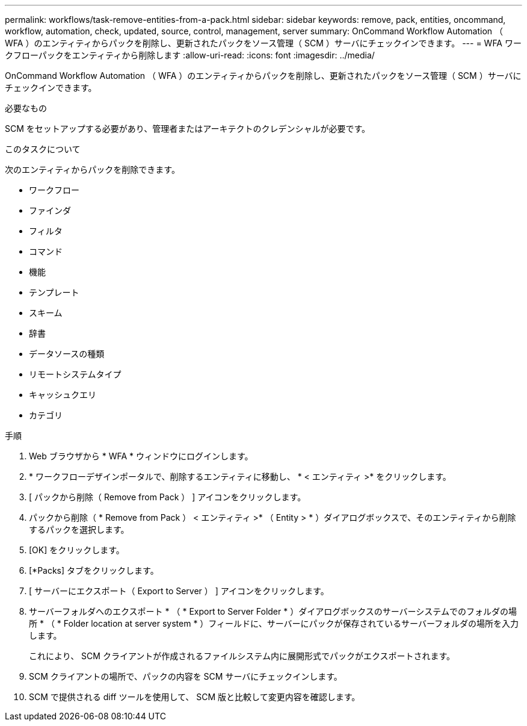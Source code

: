 ---
permalink: workflows/task-remove-entities-from-a-pack.html 
sidebar: sidebar 
keywords: remove, pack, entities, oncommand, workflow, automation, check, updated, source, control, management, server 
summary: OnCommand Workflow Automation （ WFA ）のエンティティからパックを削除し、更新されたパックをソース管理（ SCM ）サーバにチェックインできます。 
---
= WFA ワークフローパックをエンティティから削除します
:allow-uri-read: 
:icons: font
:imagesdir: ../media/


[role="lead"]
OnCommand Workflow Automation （ WFA ）のエンティティからパックを削除し、更新されたパックをソース管理（ SCM ）サーバにチェックインできます。

.必要なもの
SCM をセットアップする必要があり、管理者またはアーキテクトのクレデンシャルが必要です。

.このタスクについて
次のエンティティからパックを削除できます。

* ワークフロー
* ファインダ
* フィルタ
* コマンド
* 機能
* テンプレート
* スキーム
* 辞書
* データソースの種類
* リモートシステムタイプ
* キャッシュクエリ
* カテゴリ


.手順
. Web ブラウザから * WFA * ウィンドウにログインします。
. * ワークフローデザインポータルで、削除するエンティティに移動し、 * < エンティティ >* をクリックします。
. [ パックから削除（ Remove from Pack ） ] アイコンをクリックします。
. パックから削除（ * Remove from Pack ） < エンティティ >* （ Entity > * ）ダイアログボックスで、そのエンティティから削除するパックを選択します。
. [OK] をクリックします。
. [*Packs] タブをクリックします。
. [ サーバーにエクスポート（ Export to Server ） ] アイコンをクリックします。
. サーバーフォルダへのエクスポート * （ * Export to Server Folder * ）ダイアログボックスのサーバーシステムでのフォルダの場所 * （ * Folder location at server system * ）フィールドに、サーバーにパックが保存されているサーバーフォルダの場所を入力します。
+
これにより、 SCM クライアントが作成されるファイルシステム内に展開形式でパックがエクスポートされます。

. SCM クライアントの場所で、パックの内容を SCM サーバにチェックインします。
. SCM で提供される diff ツールを使用して、 SCM 版と比較して変更内容を確認します。

